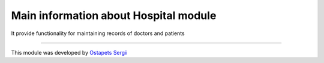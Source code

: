 Main information about Hospital module
======================================
It provide functionality for maintaining records of doctors and patients

--------------------------------------------------------------------------

This module was developed by `Ostapets Sergii  <https://t.me/ostapec_serg/>`__
